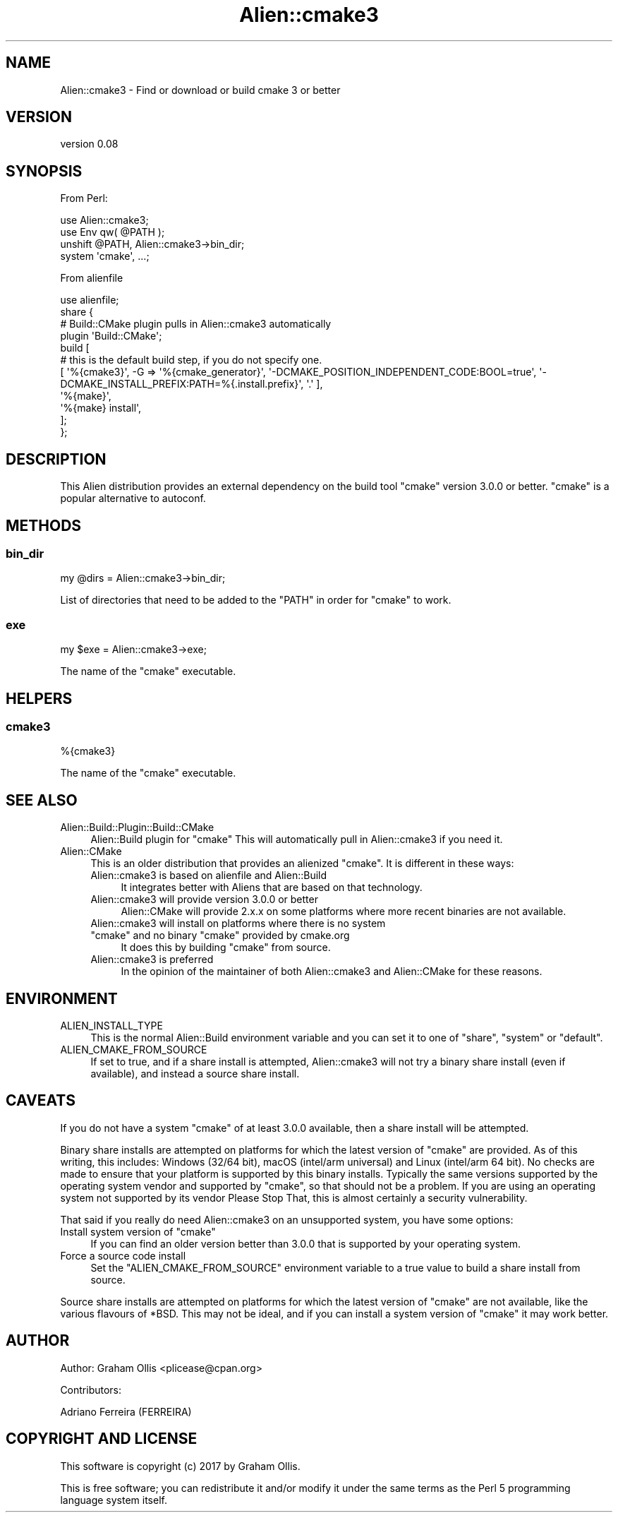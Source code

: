 .\" -*- mode: troff; coding: utf-8 -*-
.\" Automatically generated by Pod::Man 5.01 (Pod::Simple 3.43)
.\"
.\" Standard preamble:
.\" ========================================================================
.de Sp \" Vertical space (when we can't use .PP)
.if t .sp .5v
.if n .sp
..
.de Vb \" Begin verbatim text
.ft CW
.nf
.ne \\$1
..
.de Ve \" End verbatim text
.ft R
.fi
..
.\" \*(C` and \*(C' are quotes in nroff, nothing in troff, for use with C<>.
.ie n \{\
.    ds C` ""
.    ds C' ""
'br\}
.el\{\
.    ds C`
.    ds C'
'br\}
.\"
.\" Escape single quotes in literal strings from groff's Unicode transform.
.ie \n(.g .ds Aq \(aq
.el       .ds Aq '
.\"
.\" If the F register is >0, we'll generate index entries on stderr for
.\" titles (.TH), headers (.SH), subsections (.SS), items (.Ip), and index
.\" entries marked with X<> in POD.  Of course, you'll have to process the
.\" output yourself in some meaningful fashion.
.\"
.\" Avoid warning from groff about undefined register 'F'.
.de IX
..
.nr rF 0
.if \n(.g .if rF .nr rF 1
.if (\n(rF:(\n(.g==0)) \{\
.    if \nF \{\
.        de IX
.        tm Index:\\$1\t\\n%\t"\\$2"
..
.        if !\nF==2 \{\
.            nr % 0
.            nr F 2
.        \}
.    \}
.\}
.rr rF
.\" ========================================================================
.\"
.IX Title "Alien::cmake3 3"
.TH Alien::cmake3 3 2021-07-16 "perl v5.38.2" "User Contributed Perl Documentation"
.\" For nroff, turn off justification.  Always turn off hyphenation; it makes
.\" way too many mistakes in technical documents.
.if n .ad l
.nh
.SH NAME
Alien::cmake3 \- Find or download or build cmake 3 or better
.SH VERSION
.IX Header "VERSION"
version 0.08
.SH SYNOPSIS
.IX Header "SYNOPSIS"
From Perl:
.PP
.Vb 2
\& use Alien::cmake3;
\& use Env qw( @PATH );
\& 
\& unshift @PATH, Alien::cmake3\->bin_dir;
\& system \*(Aqcmake\*(Aq, ...;
.Ve
.PP
From alienfile
.PP
.Vb 1
\& use alienfile;
\& 
\& share {
\&   # Build::CMake plugin pulls in Alien::cmake3 automatically
\&   plugin \*(AqBuild::CMake\*(Aq;
\&   build [
\&     # this is the default build step, if you do not specify one.
\&     [ \*(Aq%{cmake3}\*(Aq, \-G => \*(Aq%{cmake_generator}\*(Aq, \*(Aq\-DCMAKE_POSITION_INDEPENDENT_CODE:BOOL=true\*(Aq, \*(Aq\-DCMAKE_INSTALL_PREFIX:PATH=%{.install.prefix}\*(Aq, \*(Aq.\*(Aq ],
\&     \*(Aq%{make}\*(Aq,
\&     \*(Aq%{make} install\*(Aq,
\&   ];
\& };
.Ve
.SH DESCRIPTION
.IX Header "DESCRIPTION"
This Alien distribution provides an external dependency on the build tool \f(CW\*(C`cmake\*(C'\fR
version 3.0.0 or better.  \f(CW\*(C`cmake\*(C'\fR is a popular alternative to autoconf.
.SH METHODS
.IX Header "METHODS"
.SS bin_dir
.IX Subsection "bin_dir"
.Vb 1
\& my @dirs = Alien::cmake3\->bin_dir;
.Ve
.PP
List of directories that need to be added to the \f(CW\*(C`PATH\*(C'\fR in order for \f(CW\*(C`cmake\*(C'\fR to work.
.SS exe
.IX Subsection "exe"
.Vb 1
\& my $exe = Alien::cmake3\->exe;
.Ve
.PP
The name of the \f(CW\*(C`cmake\*(C'\fR executable.
.SH HELPERS
.IX Header "HELPERS"
.SS cmake3
.IX Subsection "cmake3"
.Vb 1
\& %{cmake3}
.Ve
.PP
The name of the \f(CW\*(C`cmake\*(C'\fR executable.
.SH "SEE ALSO"
.IX Header "SEE ALSO"
.IP Alien::Build::Plugin::Build::CMake 4
.IX Item "Alien::Build::Plugin::Build::CMake"
Alien::Build plugin for \f(CW\*(C`cmake\*(C'\fR  This will automatically pull in Alien::cmake3 if you
need it.
.IP Alien::CMake 4
.IX Item "Alien::CMake"
This is an older distribution that provides an alienized \f(CW\*(C`cmake\*(C'\fR.  It is different in
these ways:
.RS 4
.IP "Alien::cmake3 is based on alienfile and Alien::Build" 4
.IX Item "Alien::cmake3 is based on alienfile and Alien::Build"
It integrates better with Aliens that are based on that technology.
.IP "Alien::cmake3 will provide version 3.0.0 or better" 4
.IX Item "Alien::cmake3 will provide version 3.0.0 or better"
Alien::CMake will provide 2.x.x on some platforms where more recent binaries are not available.
.ie n .IP "Alien::cmake3 will install on platforms where there is no system ""cmake"" and no binary ""cmake"" provided by cmake.org" 4
.el .IP "Alien::cmake3 will install on platforms where there is no system \f(CWcmake\fR and no binary \f(CWcmake\fR provided by cmake.org" 4
.IX Item "Alien::cmake3 will install on platforms where there is no system cmake and no binary cmake provided by cmake.org"
It does this by building \f(CW\*(C`cmake\*(C'\fR from source.
.IP "Alien::cmake3 is preferred" 4
.IX Item "Alien::cmake3 is preferred"
In the opinion of the maintainer of both Alien::cmake3 and Alien::CMake for these reasons.
.RE
.RS 4
.RE
.SH ENVIRONMENT
.IX Header "ENVIRONMENT"
.IP ALIEN_INSTALL_TYPE 4
.IX Item "ALIEN_INSTALL_TYPE"
This is the normal Alien::Build environment variable and you can set it to one of
\&\f(CW\*(C`share\*(C'\fR, \f(CW\*(C`system\*(C'\fR or \f(CW\*(C`default\*(C'\fR.
.IP ALIEN_CMAKE_FROM_SOURCE 4
.IX Item "ALIEN_CMAKE_FROM_SOURCE"
If set to true, and if a share install is attempted, Alien::cmake3 will not try a
binary share install (even if available), and instead a source share install.
.SH CAVEATS
.IX Header "CAVEATS"
If you do not have a system \f(CW\*(C`cmake\*(C'\fR of at least 3.0.0 available, then a share install
will be attempted.
.PP
Binary share installs are attempted on platforms for which the latest version of \f(CW\*(C`cmake\*(C'\fR
are provided.  As of this writing, this includes: Windows (32/64 bit), macOS
(intel/arm universal) and Linux (intel/arm 64 bit).  No checks are made to ensure that
your platform is supported by this binary installs.  Typically the same versions
supported by the operating system vendor and supported by \f(CW\*(C`cmake\*(C'\fR, so that should not
be a problem.  If you are using an operating system not supported by its vendor
Please Stop That, this is almost certainly a security vulnerability.
.PP
That said if you really do need Alien::cmake3 on an unsupported system,
you have some options:
.ie n .IP "Install system version of ""cmake""" 4
.el .IP "Install system version of \f(CWcmake\fR" 4
.IX Item "Install system version of cmake"
If you can find an older version better than 3.0.0 that is supported by your operating
system.
.IP "Force a source code install" 4
.IX Item "Force a source code install"
Set the \f(CW\*(C`ALIEN_CMAKE_FROM_SOURCE\*(C'\fR environment variable to a true value to build a
share install from source.
.PP
Source share installs are attempted on platforms for which the latest version of
\&\f(CW\*(C`cmake\*(C'\fR are not available, like the various flavours of *BSD.  This may not be ideal,
and if you can install a system version of \f(CW\*(C`cmake\*(C'\fR it may work better.
.SH AUTHOR
.IX Header "AUTHOR"
Author: Graham Ollis <plicease@cpan.org>
.PP
Contributors:
.PP
Adriano Ferreira (FERREIRA)
.SH "COPYRIGHT AND LICENSE"
.IX Header "COPYRIGHT AND LICENSE"
This software is copyright (c) 2017 by Graham Ollis.
.PP
This is free software; you can redistribute it and/or modify it under
the same terms as the Perl 5 programming language system itself.
